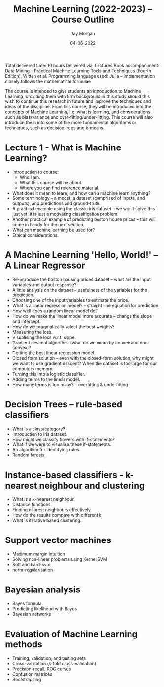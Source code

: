 #+title: Machine Learning (2022-2023) -- Course Outline
#+author: Jay Morgan
#+date: 04-06-2022

Total delivered time: 10 hours
Delivered via: Lectures
Book accompaniment: Data Mining -- Practical Machine Learning Tools and Techniques
(Fourth Edition), Witten et al.
Programming language used: Julia -- implementation closely follows the mathematical formulae

The course is intended to give students an introduction to Machine Learning,
providing them with firm background in this study should this wish to continue this
research in future and improve the techniques and ideas of the discipline. From this
course, they will be introduced into the concepts of Machine Learning, i.e. what is
learning, and considerations such as bias/variance and
over-fitting/under-fitting. This course will also introduce them into some of the
more fundamental algorithms or techniques, such as decision trees and k-means.

* Lecture 1 - What is Machine Learning?

+ Introduction to course:
  + Who I am.
  + What this course will be about.
  + Where you can find reference material.

+ What does it mean to learn, and how can a machine learn anything?
+ Some terminology -- a model, a dataset (comprised of inputs, and outputs), and
  predictions and ground-truth.
+ A practical example using the classic iris dataset -- we won't solve this just yet,
  it is just a motivating classification problem.
+ Another practical example of predicting boston house prices -- this will come in
  handy for the next section.
+ What can machine learning be used for?
+ Ethical considerations.

* A Machine Learning 'Hello, World!' -- A Linear Regressor

+ Re-introduce the boston housing prices dataset -- what are the input variables and
  output response?
+ A little analysis on the dataset -- usefulness of the variables for the prediction.
+ Choosing one of the input variables to estimate the price.
+ What is a linear regression model? -- straight line equation for prediction.
+ How well does a random linear model do?
+ How do we make the linear model more accurate -- change the slope and intercept.
+ How do we pragmatically select the best weights?
+ Measuring the loss.
+ Visualising the loss w.r.t. slope.
+ Gradient descent algorithm. (what do we mean by convex and non-convex)?
+ Getting the best linear regression model.
+ Closed form solution -- even with the closed-form solution, why might we want to
  use gradient descent? When the dataset is too large for our computers memory.
+ Turning this into a logistic classifier.
+ Adding terms to the linear model.
+ How many terms is too many? -- overfitting & underfitting

* Decision Trees -- rule-based classifiers

+ What is a class/category?
+ Introduction to iris dataset.
+ How might we classify flowers with if-statements?
+ What if we were to visualise these if-statements.
+ An algorithm for identifying rules.
+ Random forests

* Instance-based classifiers - k-nearest neighbour and clustering

+ What is a k-nearest neighbour.
+ Distance functions.
+ Finding nearest neighbours effectively.
+ How do the results compare with different k.
+ What is iterative based clustering.

* Support vector machines

+ Maximum margin intuition
+ Solving non-linear problems using Kernel SVM
+ Soft and hard-svm
+ norm-regularisation

* Bayesian analysis

+ Bayes formula
+ Predicting likelihood with Bayes
+ Bayesian networks

* Evaluation of Machine Learning methods

+ Training, validation, and testing sets
+ Cross-validation (k-fold cross-validation)
+ Precision-recall, ROC curves
+ Confusion matrices
+ Bootstrapping
